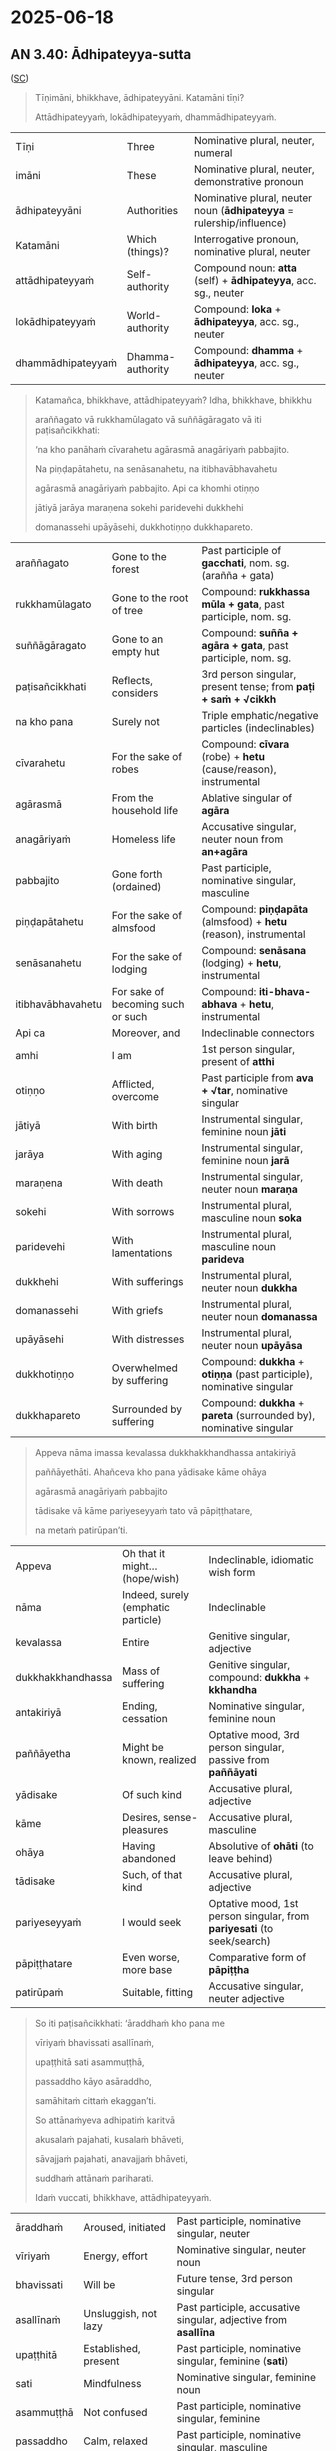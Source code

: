 #+author: gavesako

* 2025-06-18
** AN 3.40: Ādhipateyya-sutta

([[https://suttacentral.net/an3.40/pli/ms?lang=en&layout=plain&reference=none&notes=asterisk&highlight=false&script=latin][SC]])

#+begin_quote
Tīṇimāni, bhikkhave, ādhipateyyāni. Katamāni tīṇi? 

Attādhipateyyaṁ, lokādhipateyyaṁ, dhammādhipateyyaṁ.
#+end_quote

| Tīṇi          | Three       | Nominative plural, neuter, numeral                                        |
| imāni         | These       | Nominative plural, neuter, demonstrative pronoun                          |
| ādhipateyyāni | Authorities | Nominative plural, neuter noun (*ādhipateyya* = rulership/influence) |
| Katamāni          | Which (things)?  | Interrogative pronoun, nominative plural, neuter               |
| attādhipateyyaṁ   | Self-authority   | Compound noun: *atta* (self) + *ādhipateyya*, acc. sg., neuter |
| lokādhipateyyaṁ   | World-authority  | Compound: *loka* + *ādhipateyya*, acc. sg., neuter             |
| dhammādhipateyyaṁ | Dhamma-authority | Compound: *dhamma* + *ādhipateyya*, acc. sg., neuter           |


#+begin_quote
Katamañca, bhikkhave, attādhipateyyaṁ? Idha, bhikkhave, bhikkhu 

araññagato vā rukkhamūlagato vā suññāgāragato vā iti paṭisañcikkhati: 

‘na kho panāhaṁ cīvarahetu agārasmā anagāriyaṁ pabbajito. 

Na piṇḍapātahetu, na senāsanahetu, na itibhavābhavahetu 

agārasmā anagāriyaṁ pabbajito. Api ca khomhi otiṇṇo 

jātiyā jarāya maraṇena sokehi paridevehi dukkhehi 

domanassehi upāyāsehi, dukkhotiṇṇo dukkhapareto. 
#+end_quote

| araññagato     | Gone to the forest       | Past participle of *gacchati*, nom. sg. (arañña + gata)      |
| rukkhamūlagato | Gone to the root of tree | Compound: *rukkhassa mūla + gata*, past participle, nom. sg. |
| suññāgāragato  | Gone to an empty hut     | Compound: *suñña + agāra + gata*, past participle, nom. sg.  |
| paṭisañcikkhati | Reflects, considers | 3rd person singular, present tense; from *paṭi + saṁ + √cikkh* |
| na kho pana   | Surely not              | Triple emphatic/negative particles (indeclinables)              |
| cīvarahetu    | For the sake of robes   | Compound: *cīvara* (robe) + *hetu* (cause/reason), instrumental |
| agārasmā      | From the household life | Ablative singular of *agāra*                                    |
| anagāriyaṁ    | Homeless life           | Accusative singular, neuter noun from *an+agāra*                |
| pabbajito     | Gone forth (ordained)   | Past participle, nominative singular, masculine                 |
| piṇḍapātahetu     | For the sake of almsfood    | Compound: *piṇḍapāta* (almsfood) + *hetu* (reason), instrumental |
| senāsanahetu      | For the sake of lodging     | Compound: *senāsana* (lodging) + *hetu*, instrumental            |
| itibhavābhavahetu | For sake of becoming such or such | Compound: *iti-bhava-abhava* + *hetu*, instrumental              |
| Api ca        | Moreover, and       | Indeclinable connectors                                |
| amhi          | I am                | 1st person singular, present of *atthi*                |
| otiṇṇo        | Afflicted, overcome | Past participle from *ava + √tar*, nominative singular |
| jātiyā        | With birth          | Instrumental singular, feminine noun *jāti*            |
| jarāya        | With aging          | Instrumental singular, feminine noun *jarā*            |
| maraṇena      | With death          | Instrumental singular, neuter noun *maraṇa*            |
| sokehi        | With sorrows      | Instrumental plural, masculine noun *soka*     |
| paridevehi    | With lamentations | Instrumental plural, masculine noun *parideva* |
| dukkhehi      | With sufferings   | Instrumental plural, neuter noun *dukkha*      |
| domanassehi   | With griefs       | Instrumental plural, neuter noun *domanassa*   |
| upāyāsehi     | With distresses   | Instrumental plural, neuter noun *upāyāsa*     |
| dukkhotiṇṇo   | Overwhelmed by suffering | Compound: *dukkha* + *otiṇṇa* (past participle), nominative singular |
| dukkhapareto  | Surrounded by suffering  | Compound: *dukkha* + *pareta* (surrounded by), nominative singular   |

#+begin_quote
Appeva nāma imassa kevalassa dukkhakkhandhassa antakiriyā 

paññāyethāti. Ahañceva kho pana yādisake kāme ohāya 

agārasmā anagāriyaṁ pabbajito 

tādisake vā kāme pariyeseyyaṁ tato vā pāpiṭṭhatare, 

na metaṁ patirūpan’ti.
#+end_quote

| Appeva            | Oh that it might… (hope/wish)      | Indeclinable, idiomatic wish form                            |
| nāma              | Indeed, surely (emphatic particle) | Indeclinable                                                 |
| kevalassa         | Entire                             | Genitive singular, adjective                                 |
| dukkhakkhandhassa | Mass of suffering                  | Genitive singular, compound: *dukkha* + *kkhandha*           |
| antakiriyā        | Ending, cessation                  | Nominative singular, feminine noun                           |
| paññāyetha        | Might be known, realized           | Optative mood, 3rd person singular, passive from *paññāyati* |
| yādisake      | Of such kind             | Accusative plural, adjective            |
| kāme          | Desires, sense-pleasures | Accusative plural, masculine            |
| ohāya         | Having abandoned         | Absolutive of *ohāti* (to leave behind) |
| tādisake      | Such, of that kind       | Accusative plural, adjective                                           |
| pariyeseyyaṁ  | I would seek             | Optative mood, 1st person singular, from *pariyesati* (to seek/search) |
| pāpiṭṭhatare  | Even worse, more base | Comparative form of *pāpiṭṭha*                 |
| patirūpaṁ     | Suitable, fitting     | Accusative singular, neuter adjective          |



#+begin_quote
So iti paṭisañcikkhati: ‘āraddhaṁ kho pana me 

vīriyaṁ bhavissati asallīnaṁ, 

upaṭṭhitā sati asammuṭṭhā, 

passaddho kāyo asāraddho, 

samāhitaṁ cittaṁ ekaggan’ti. 

So attānaṁyeva adhipatiṁ karitvā 

akusalaṁ pajahati, kusalaṁ bhāveti, 

sāvajjaṁ pajahati, anavajjaṁ bhāveti, 

suddhaṁ attānaṁ pariharati. 

Idaṁ vuccati, bhikkhave, attādhipateyyaṁ.
#+end_quote

| āraddhaṁ        | Aroused, initiated     | Past participle, nominative singular, neuter                    |
| vīriyaṁ         | Energy, effort       | Nominative singular, neuter noun                                |
| bhavissati      | Will be              | Future tense, 3rd person singular                               |
| asallīnaṁ       | Unsluggish, not lazy | Past participle, accusative singular, adjective from *asallīna* |
| upaṭṭhitā     | Established, present   | Past participle, nominative singular, feminine (*sati*) |
| sati          | Mindfulness            | Nominative singular, feminine noun                      |
| asammuṭṭhā    | Not confused | Past participle, nominative singular, feminine          |
| passaddho     | Calm, relaxed          | Past participle, nominative singular, masculine         |
| kāyo          | Body                   | Nominative singular, masculine noun                     |
| asāraddho     | Unagitated, unaroused  | Past participle, nominative singular, masculine         |
| samāhitaṁ     | Collected, composed  | Past participle, accusative singular, neuter (modifying *cittaṁ*) |
| cittaṁ        | Mind                 | Accusative singular, neuter noun                                  |
| ekaggaṁ       | Unified, one-pointed | Adjective, accusative singular, neuter                            |
| attānaṁ       | Himself           | Accusative singular of *atta*       |
| yeva          | Just, only        | Emphatic particle (indeclinable)    |
| adhipatiṁ     | Master, authority | Accusative singular, masculine noun |
| karitvā       | Having made       | Absolutive of *karoti* (to make/do) |
| akusalaṁ      | Unwholesome | Accusative singular, neuter adjective |
| pajahati      | Abandons    | 3rd person singular, present tense    |
| bhāveti       | Develops    | 3rd person singular, present tense    |
| sāvajjaṁ      | Blameworthy | Accusative singular, neuter adjective |
| anavajjaṁ     | Blameless   | Accusative singular, neuter adjective |
| suddhaṁ       | Pure                     | Accusative singular, neuter adjective |
| attānaṁ       | Himself                  | Accusative singular of *atta*         |
| pariharati    | Maintains, takes care of | 3rd person singular, present tense    |

#+begin_quote
Katamañca, bhikkhave, lokādhipateyyaṁ? ...

Ahañceva kho pana evaṁ pabbajito samāno 

kāmavitakkaṁ vā vitakkeyyaṁ, byāpādavitakkaṁ vā vitakkeyyaṁ, 

vihiṁsāvitakkaṁ vā vitakkeyyaṁ, mahā kho panāyaṁ lokasannivāso. 

Mahantasmiṁ kho pana lokasannivāse santi samaṇabrāhmaṇā 

iddhimanto dibbacakkhukā paracittaviduno. Te dūratopi passanti, 

āsannāpi na dissanti, cetasāpi cittaṁ pajānanti. 

Tepi maṁ evaṁ jāneyyuṁ: ‘passatha, bho, imaṁ kulaputtaṁ 

saddhā agārasmā anagāriyaṁ pabbajito samāno 

vokiṇṇo viharati pāpakehi akusalehi dhammehī’ti. 

Devatāpi kho santi iddhimantiniyo dibbacakkhukā paracittaviduniyo...
#+end_quote

| samāno        | Being                | Present participle, nominative singular                      |
| kāmavitakkaṁ  | Sensual thought      | Accusative singular, masculine compound noun: kāma + vitakka |
| vitakkeyyaṁ   | Might think          | Optative mood, 1st person singular of *vitakketi*            |
| byāpādavitakkaṁ | Thought of ill-will | Accusative singular, masculine compound noun |
| vihiṁsāvitakkaṁ | Thought of harming  | Accusative singular, masculine compound noun |
| lokasannivāso | World population, world community | Nominative singular, compound noun: *loka* + *sannivāsa* |
| mahantasmiṁ    | In the great           | Locative singular, adjective *mahanta*      |
| santi          | There are              | 3rd person plural, present tense of *atthi* |
| iddhimanto      | Possessing psychic powers | Nominative plural, masculine adjective |
| dibbacakkhukā   | With divine eye           | Nominative plural, adjective           |
| paracittaviduno | Knowers of others' minds  | Nominative plural, adjective           |
| dūratopi      | Even from afar    | Indeclinable (dūrato + api)                           |
| passanti      | They see          | 3rd person plural, present tense                      |
| āsannāpi      | Even though near  | Indeclinable (āsanna + api)                           |
| na dissanti   | Are not seen      | Present passive, 3rd person plural                    |
| cetasāpi      | Even by mind      | Instrumental singular, masculine noun *cetas* + *api* |
| pajānanti     | They know clearly | 3rd person plural, present tense of *pajānāti*        |
| tepi          | They too             | Nominative plural pronoun + emphatic *pi*  |
| jāneyyuṁ      | Might know           | Optative mood, 3rd person plural           |
| passatha      | Look! (see!)         | Imperative 2nd person plural               |
| bho           | O! Hey! (vocative)   | Vocative particle                          |
| kulaputtaṁ    | Son of a good family | Accusative singular, masculine noun        |
| vokiṇṇo    | Mixed up with        | Past participle, nominative singular, from *vi + ava + √kir* |
| viharati   | Dwells, lives        | 3rd person singular, present tense verb                      |
| pāpakehi   | With evil            | Instrumental plural, adjective *pāpaka*                      |
| devatāpi          | The deities too                   | Nominative plural, feminine noun *devatā* + emphatic *pi* |
| iddhimantiniyo    | Possessing psychic power (female) | Nominative plural, feminine adjective                     |
| dibbacakkhukā     | Having the divine eye             | Nominative plural, feminine adjective                     |
| paracittaviduniyo | Knower of others’ minds           | Nominative plural, feminine adjective                     |


#+begin_quote
Katamañca, bhikkhave, dhammādhipateyyaṁ? ...

Svākkhāto bhagavatā dhammo sandiṭṭhiko akāliko 

ehipassiko opaneyyiko paccattaṁ veditabbo viññūhīti. 

Santi kho pana me sabrahmacārī jānaṁ passaṁ viharanti. 

Ahañceva kho pana evaṁ svākkhāte dhammavinaye 

pabbajito samāno kusīto vihareyyaṁ pamatto, 

na metaṁ assa patirūpan’ti.
#+end_quote

| svākkhāto   | Well-proclaimed                     | Past participle of *svākkhāta* (su + ākhyāta), nominative singular, masculine |
| bhagavatā   | By the Blessed One                  | Instrumental singular, masculine noun                                         |
| sandiṭṭhiko | Directly visible, seen by oneself   | Nominative singular, masculine adjective                                      |
| akāliko     | Timeless, not delayed               | Nominative singular, masculine adjective                                      |
| ehipassiko  | Inviting verification, come-and-see | Nominative singular, masculine adjective                                      |
| opaneyyiko  | Leading onward, to be applied       | Nominative singular, masculine adjective                                      |
| paccattaṁ   | Personally, for oneself             | Indeclinable         |
| veditabbo   | To be known, understood             | Future passive participle (gerundive), nominative singular, masculine         |
| viññūhi     | By the wise                         | Instrumental plural, masculine noun *viññū*                                   |
| sabrahmacārī | Fellow monks, spiritual companions | Nominative plural, masculine noun                              |
| jānaṁ        | Knowing                            | Present participle, accusative singular, used adverbially here |
| passaṁ       | Seeing                             | Present participle, accusative singular, used adverbially here |
| viharanti    | They dwell                         | 3rd person plural, present tense verb                          |
| svākkhāte    | Well-proclaimed              | Locative singular, masculine adjective, agreeing with *dhammavinaye*     |
| dhammavinaye | In the Dhamma and Discipline | Locative singular, compound noun: *dhamma* + *vinaya*                    |
| kusīto       | Lazy                         | Nominative singular, masculine adjective                                 |
| vihareyyaṁ   | Might dwell                  | Optative mood, 1st person singular, verb from *viharati*                 |
| pamatto      | Heedless, negligent          | Nominative singular, masculine adjective, past participle of *pamajjati* |
| assa      | Would be             | Optative 3rd person singular, from *atthi* |


Verse summary at the end:

| Natthi loke raho nāma, pāpakammaṁ pakubbato; | For one performing an evil deed, there is no place in the world called “hidden.” |
| Attā te purisa jānāti, saccaṁ vā yadi vā musā. | The self within you knows, O person, whether it is true or false. |
| Kalyāṇaṁ vata bho sakkhi, attānaṁ atimaññasi; | Indeed, sir, you the witness despise your good self; |
| Yo santaṁ attani pāpaṁ, attānaṁ parigūhasi. | you conceal the evil self existing within yourself. |
| Passanti devā ca tathāgatā ca, Lokasmiṁ bālaṁ visamaṁ carantaṁ; | The devas and Tathāgatas see the fool acting unrighteously in the world. |
| Tasmā hi attādhipateyyako ca, Lokādhipo ca nipako ca jhāyī; | Therefore one should fare mindfully, taking oneself as authority; alert and meditative, taking the world as authority; |
| Dhammādhipo ca anudhammacārī, Na hīyati saccaparakkamo muni. | and fare in accordance with the Dhamma, taking the Dhamma as authority. Truly exerting himself, a sage does not decline. |
| Pasayha māraṁ abhibhuyya antakaṁ, Yo ca phusī jātikkhayaṁ padhānavā; | Having vanquished Māra and overcome the end-maker, the striver has finished with birth. |
| So tādiso lokavidū sumedho, Sabbesu dhammesu atammayo munī”ti. | Such a sage, wise, a world-knower, identifies with nothing at all. |

